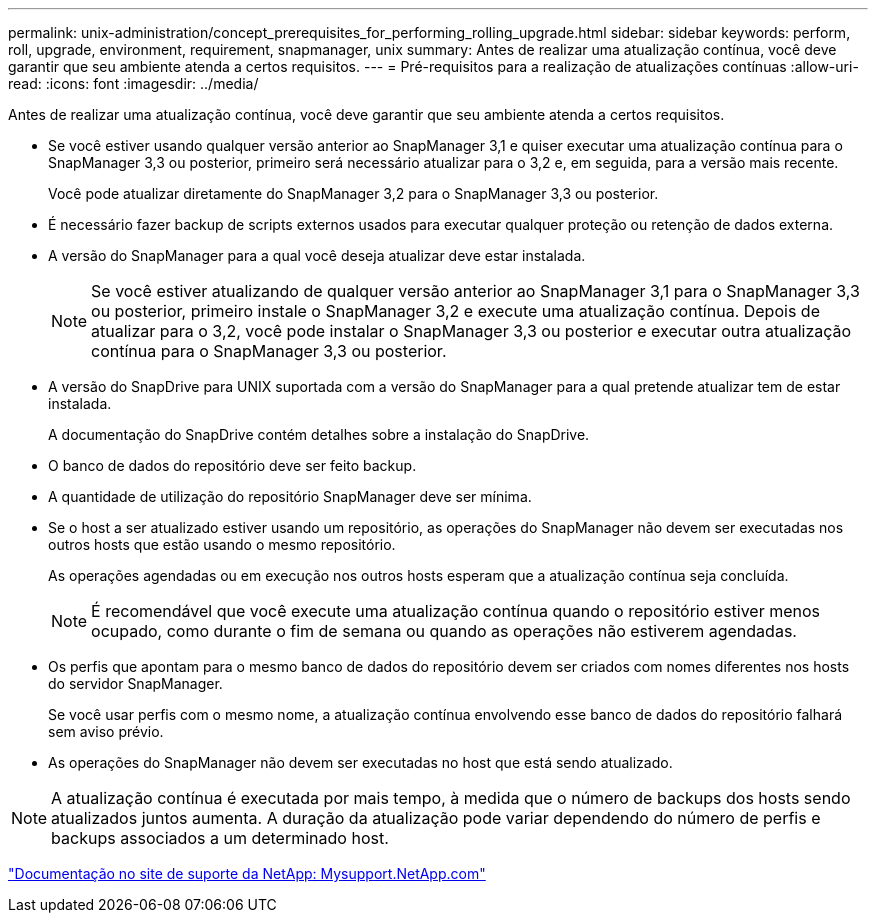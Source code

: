 ---
permalink: unix-administration/concept_prerequisites_for_performing_rolling_upgrade.html 
sidebar: sidebar 
keywords: perform, roll, upgrade, environment, requirement, snapmanager, unix 
summary: Antes de realizar uma atualização contínua, você deve garantir que seu ambiente atenda a certos requisitos. 
---
= Pré-requisitos para a realização de atualizações contínuas
:allow-uri-read: 
:icons: font
:imagesdir: ../media/


[role="lead"]
Antes de realizar uma atualização contínua, você deve garantir que seu ambiente atenda a certos requisitos.

* Se você estiver usando qualquer versão anterior ao SnapManager 3,1 e quiser executar uma atualização contínua para o SnapManager 3,3 ou posterior, primeiro será necessário atualizar para o 3,2 e, em seguida, para a versão mais recente.
+
Você pode atualizar diretamente do SnapManager 3,2 para o SnapManager 3,3 ou posterior.

* É necessário fazer backup de scripts externos usados para executar qualquer proteção ou retenção de dados externa.
* A versão do SnapManager para a qual você deseja atualizar deve estar instalada.
+

NOTE: Se você estiver atualizando de qualquer versão anterior ao SnapManager 3,1 para o SnapManager 3,3 ou posterior, primeiro instale o SnapManager 3,2 e execute uma atualização contínua. Depois de atualizar para o 3,2, você pode instalar o SnapManager 3,3 ou posterior e executar outra atualização contínua para o SnapManager 3,3 ou posterior.

* A versão do SnapDrive para UNIX suportada com a versão do SnapManager para a qual pretende atualizar tem de estar instalada.
+
A documentação do SnapDrive contém detalhes sobre a instalação do SnapDrive.

* O banco de dados do repositório deve ser feito backup.
* A quantidade de utilização do repositório SnapManager deve ser mínima.
* Se o host a ser atualizado estiver usando um repositório, as operações do SnapManager não devem ser executadas nos outros hosts que estão usando o mesmo repositório.
+
As operações agendadas ou em execução nos outros hosts esperam que a atualização contínua seja concluída.

+

NOTE: É recomendável que você execute uma atualização contínua quando o repositório estiver menos ocupado, como durante o fim de semana ou quando as operações não estiverem agendadas.

* Os perfis que apontam para o mesmo banco de dados do repositório devem ser criados com nomes diferentes nos hosts do servidor SnapManager.
+
Se você usar perfis com o mesmo nome, a atualização contínua envolvendo esse banco de dados do repositório falhará sem aviso prévio.

* As operações do SnapManager não devem ser executadas no host que está sendo atualizado.



NOTE: A atualização contínua é executada por mais tempo, à medida que o número de backups dos hosts sendo atualizados juntos aumenta. A duração da atualização pode variar dependendo do número de perfis e backups associados a um determinado host.

http://mysupport.netapp.com/["Documentação no site de suporte da NetApp: Mysupport.NetApp.com"]
